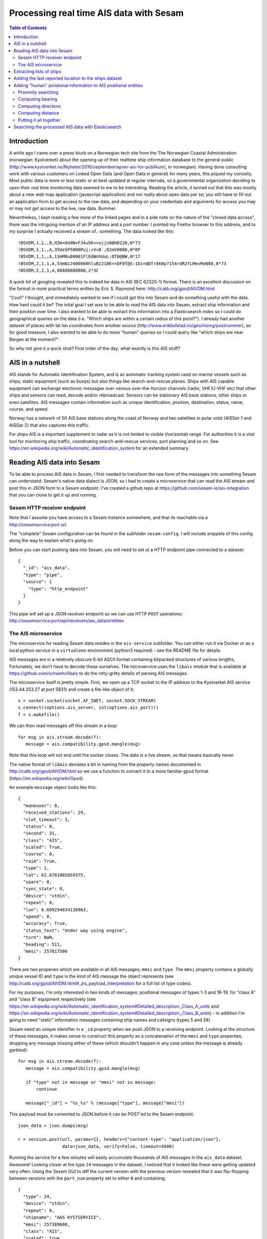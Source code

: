 ========================================
Processing real time AIS data with Sesam
========================================

.. contents:: Table of Contents
   :depth: 2
   :local:

Introduction
============

A while ago I came over a press blurb on a Norwegian tech site from the The Norwegian Coastal Administration (norwegian: Kystverket)
about the opening up of their realtime ship information database to the general public (http://www.kystverket.no/Nyheter/2016/september/apner-ais-for-publikum/,
in norwegian). Having done consulting work with various customers on Linked Open Data (and Open Data in general) for many years, this piqued my curiosity.
Most public data is more or less static or at best updated at regular intervals, so a governmental organization deciding to open their real time monitoring
data seemed to me to be interesting. Reading the article, it turned out that this was mostly about a new web map application (javascript application) and not really
about open data per se; you still have to fill out an application form to get access to the raw data, and depending on your credentials and arguments for access
you may or may not get access to the live, raw data. Bummer.

Nevertheless, I kept reading a few more of the linked pages and in a side note on the nature of the "closed data access",
there was the intriguing mention of an IP address and a port number. I pointed my Firefox browser to this address, and to my surprise I actually received a
stream of.. something. The data looked like this:

::

  !BSVDM,1,1,,B,H3m<Od4N>F34u5K<=ojjn00H8220,0*73
  !BSVDM,1,1,,A,35UeSP5000Puj;>V<B`;02mV0000,0*0F
  !BSVDM,1,1,,A,13mM0u00001FlEdWnhUuL:OT0@NW,0*17
  !BSVDM,2,1,1,A,53mN1J400000hluB2218E<=DF0T@5:1Di=@DTr0k0p?154rdR2fLMevMeN88,0*73
  !BSVDM,2,2,1,A,88888888880,2*3C

A quick bit of googling revealed this to indeed be data in AIS (IEC 62320-1) format. There is an excellent discussion on the format in more practical terms
written by Eric S. Raymond here: http://catb.org/gpsd/AIVDM.html

"Cool!" I thought, and immediately wanted to see if I could get this into Sesam and do something useful with the data. How hard could it be?
The inital goal I set was to be able to read the AIS data into Sesam, extract ship information and their position over time. I also wanted to
be able to extract this information into a Elasticsearch index so I could do geographical queries on the data (i.e. "Which ships are within
a certain radius of this point?"). I already had another dataset of places with lat lon coordinates from another source (http://www.erikbolstad.no/geo/noreg/postnummer),
so for good measure, I also wanted to be able to do more "human" queries so I could query like "which ships are near Bergen at the moment?".

So why not give it a quick shot? First order of the day; what exactly is this AIS stuff?

AIS in a nutshell
=================

AIS stands for Automatic Identification System, and is an automatic tracking system used on marine vessels such as ships, static equipment (such as buoys) but also things like search-and-rescue planes.
Ships with AIS capable equipment can exchange electronic messages over various over-the-horizon channels (radio, VHF/U-VHF etc) that other ships and sensors can read, decode and/or rebroadcast.
Sensors can be stationary AIS base stations, other ships or even satellites. AIS messages contain information such as unique identification, position, destination, status, name, course, and speed.

Norway has a network of 50 AIS base stations along the coast of Norway and two satellites in polar orbit (AISSat-1 and AISSat-2) that also captures this traffic.

For ships AIS is a important supplement to radar as it is not limited to visible (horizontal) range. For authorities it is a vital tool for monitoring ship traffic, coordinating
search-and-rescue services, port planning and so on. See https://en.wikipedia.org/wiki/Automatic_identification_system for an extended summary.


Reading AIS data into Sesam
===========================

To be able to process AIS data in Sesam, I first needed to transform the raw form of the messages into something Sesam can understand.
Sesam's native data dialect is JSON, so I had to create a microservice that can read the AIS stream and post this in JSON form to a Sesam
endpoint. I've created a github repo at https://github.com/sesam-io/ais-integration that you can clone to get it up and running.

Sesam HTTP receiver endpoint
----------------------------

Note that I assume you have access to a Sesam instance somewhere, and that its reachable via a http://sesamservice:port url.

The "complete" Sesam configuration can be found in the subfolder ``sesam-config``. I will include snippets of this config along the way to
explain what's going on.

Before you can start pushing data into Sesam, you will need to set ut a HTTP endpoint pipe connected to a dataset:

::

    {
      "_id": "ais_data",
      "type": "pipe",
      "source": {
        "type": "http_endpoint"
      }
    }


This pipe will set up a JSON receiver endpoint so we can use HTTP ``POST`` operations: http://sesamservice:port/api/receivers/ais_data/entitites

The AIS microservice
--------------------

The microservice for reading Sesam data resides in the ``ais-service`` subfolder. You can either run it via Docker or as a local python service
in a ``virtualenn`` environment (python3 required) - see the README file for details.

AIS messages are in a relatively obscure 6-bit ASCII format containing bitpacked structures of various lengths, Fortunately, we don't have to decode these ourselves.
The microservice uses the ``libais`` module that is available at https://github.com/schwehr/libais to do the nitty-gritty details of parsing AIS messages.

The microservice itself is pretty simple. First, we open up a TCP socket to the IP address to the Kystverket AIS service (153.44.253.27 at port 5631) and
create a file-like object of it:

::

    s = socket.socket(socket.AF_INET, socket.SOCK_STREAM)
    s.connect((options.ais_server, int(options.ais_port)))
    f = s.makefile()

We can then read messages off this stream in a loop:

::

   for msg in ais.stream.decode(f):
      message = ais.compatibility.gpsd.mangle(msg)

Note that this loop will not end until the socker closes. The data is a live stream, so that means basically never.

The native format of ``libais`` deviates a bit in naming from the property names documented in http://catb.org/gpsd/AIVDM.html so we use a function to convert it to a more familiar ``gpsd`` format (https://en.wikipedia.org/wiki/Gpsd).

An example ``message`` object looks like this:

::

  {
    "maneuver": 0,
    "received_stations": 29,
    "slot_timeout": 3,
    "status": 0,
    "second": 31,
    "class": "AIS",
    "scaled": True,
    "course": 0,
    "raim": True,
    "type": 1,
    "lat": 62.6781005859375,
    "spare": 0,
    "sync_state": 0,
    "device": "stdin",
    "repeat": 0,
    "lon": 6.669294834136963,
    "speed": 0,
    "accuracy": True,
    "status_text": "Under way using engine",
    "turn": NaN,
    "heading": 511,
    "mmsi": 257817500
  }

There are two properies which are available in all AIS messages; ``mmsi`` and ``type``. The ``mmsi`` property contains a globally unique vessel ID and ``type`` is the kind of AIS message the object
represents (see http://catb.org/gpsd/AIVDM.html#_ais_payload_interpretation for a full list of type codes).

For my purposes, I'm only interested in two kinds of messages; positional messages of types 1-3 and 18-19, for "class A" and "class B" equipment respectively
(see https://en.wikipedia.org/wiki/Automatic_identification_system#Detailed_description:_Class_A_units and
https://en.wikipedia.org/wiki/Automatic_identification_system#Detailed_description:_Class_B_units) -
in addition I'm going to need "static" information messages containing ship names and callsigns (types 5 and 24).

Sesam need an unique identifier in a ``_id`` property when we push JSON to a receiving endpoint. Looking at the structure of these messages, it makes sense to construct this property as a concatenation
of the ``mmsi`` and ``type`` properties, dropping any message missing either of these (which shouldn't happen in any case unless the message is already garbled):

::

   for msg in ais.stream.decode(f):
      message = ais.compatibility.gpsd.mangle(msg)

      if "type" not in message or "mmsi" not in message:
          continue

      message["_id"] = "%s_%s" % (message["type"], message["mmsi"])


This payload must be converted to JSON before it can be POST'ed to the Sesam endpoint:

::

    json_data = json.dumps(msg)

    r = session.post(url, params={}, headers={"content-type": "application/json"},
                     data=json_data, verify=False, timeout=3600)


Running the service for a few minutes will easily accumulate thousands of AIS messages in the ``ais_data`` dataset. Awesome!
Looking closer at the type ``24`` messages in the dataset, I noticed that it looked like these were getting updated very often.
Using the Sesam GUI to diff the current version with the previous version revealed that it was flip-flopping between versions
with the ``part_num`` property set to either ``0`` and containing:

::

  {
    "type": 24,
    "device": "stdin",
    "repeat": 0,
    "shipname": "AAS KYSTSERVICE",
    "mmsi": 257389600,
    "class": "AIS",
    "scaled": true,
    "part_num": 0
  }


Or a version with ``part_num`` set to ``1`` and containing:

::

  {
    "class": "AIS",
    "to_bow": 0,
    "shiptype": 52,
    "to_starboard": 0,
    "vendor_id": "SMTE2A[",
    "scaled": true,
    "shiptype_text": "Tug",
    "type": 24,
    "spare": 0,
    "device": "stdin",
    "repeat": 0,
    "to_port": 0,
    "callsign": "LK3624",
    "to_stern": 0,
    "mmsi": 257389600,
    "part_num": 1
  }

So, what's going on? Reading the section for these types of messages in more detail (http://catb.org/gpsd/AIVDM.html#_type_24_static_data_report)
explained this weirdness. These types of messages turn out to be multi-part! Or rather two-part.
So, we need to extend the ``_id`` of these types of messages to include the ``part_num``
field so we don't overwrite the first part!

::

    if "part_num" in message:
        message["_id"] = "%s_%s_%s" % (message["type"], message["mmsi"], message["part_num"])
    else:
        message["_id"] = "%s_%s" % (message["type"], message["mmsi"])

Stopping the microservice, deleting the dataset in Sesam and then restarting the AIS service again gave the correct ``_id``
separation and makes sure we have both parts of this type of messages, even if they don't come in sequence (or at all).
So, now we have AIS messages in Sesam - and in less than an hour of work, including googling+research! Yay!

Extracting lists of ships
=========================

One of the goals for this little R&D project was to accumulate a list of all ships reporting through AIS messages,
and being able to search these using Elasticsearch. To do this, I just needed to pay attention to AIS messages of type
``5`` and ``24``. As I didn't see any type ``5`` messages, even after several hours of recording, I decided to ignore
them for now.

These types of messages contain information about ship name and callsign, plus additional metadata about
ship dimensions. The messages are static, meaning they don't change over time (unless the ship is renamed or rebuilt).

I found out earlier that these messages are two-part messages and that we have no way of knowing when (or if) these
parts arrive on the wire. Ideally, I'd like to have a single message to deal with so to do this I created two
new datasets to hold ``part A`` and ``part B`` messages respectively, and a third dataset where these are merged into a
single entity (if there indeed is more than one part!).

These pipes both source from the main ``ais_data`` dataset that
contains all the messages and contain a DTL transform that filters out the entities based on type and part number.

Here's the pipe for extracting type ``24``, first part messages:

::

  {
    "_id": "ais_static_part_A",
    "type": "pipe",
    "source": {
        "type": "dataset",
        "dataset": "ais_data"
    },
    "transform": [
    {
        "type": "dtl",
        "name": "All unique reported vessel names (type 24), part A",
        "dataset": "ais_data",
        "transforms": {
            "default": [
                ["filter", ["and",
                             ["eq", "_S.part_num", 0],
                             ["eq", "_S.type", 24]
                           ]
                ],
                ["copy", "*"],
                ["add", "_id", ["string", "_S.mmsi"]]
            ]
        }
    }]
  }

Noting that in these datasets there is only a single type of message, I could collapse the ``_id`` property back to a
single ``mmsi`` value again. This would also help when merging them later.

The pipe for ``part B`` messages is identical to the one above, except for filtering on ``part_num`` values of ``1``.
Now, to get a single merged entity for these messages I needed a pipe with a ``merge_dataset`` source
(https://docs.sesam.io/configuration.html#the-merge-datasets-source).

Using its ``all`` strategy setting, it reads one or more datasets and add entities with equal ``_id`` values as
children of the (otherwise empty) output entity. The keys of these children match the ``_id`` of the dataset they came
from, making it easy to add a DTL transform to "flatten" these into the parent entity.

In my usecase, the part A and part B messages don't share any properties (or rather, the shared properties have the
same values, such as ``mmsi``) so we can simply use the DTL ``merge`` function to create a unified entity containing
all properties from the children:

::

  {
    "_id": "ais_ships",
    "type": "pipe",
    "source": {
        "type": "merge_datasets",
        "datasets": ["ais_static_part_A", "ais_static_part_B"],
        "strategy": "all"
    },
    "transform": [
      {
        "type": "dtl",
        "name": "All unique reported vessel names (type 24, merged part A and B)",
        "transforms": {
          "default": [
            ["merge", "_S.ais_static_part_A"],
            ["merge", "_S.ais_static_part_B"],
            ["add", "url", ["concat", ["list", "https://www.marinetraffic.com/en/ais/details/ships/", ["string", "_T.mmsi"]]]],
            ["remove", "_updated"],
            ["remove", "_ts"],
            ["remove", "part_num"]
          ]
        }
      }]
  }

At the end I just remove tre ``part_num`` property as it's no longer needed.

When googling for other infomation, I stumbled upon a neat site on the web which apparently contains all known vessels
with public ``mmsi`` values, so I added a constructed URL to the site for fun (see http://www.marinetraffic.com).

It contains some extra stuff like images of the ship (or class of ship) if available, which is also pretty nice.
Surprisingly - at least to me - it seems to contain images of most of the ships around the norwegian coast as well,
even small fishing vessels.

Now my Sesam instance contained an accumulated list of ships reporting in via the norwegian AIS network in the ``ais_ships``
dataset. I've since been running the service for a few days, and the number seems to quickly grow to around 2k and slowly increase
from there. I guess there is about 2k ship in Norwegian waters at any single point in time, at least according to
this AIS stream (which probably is filtered, more on that later).

Adding the last reported location to the ships dataset
======================================================

In addition to the list of ships, I also wanted to know where each ship was last located. These types of messages
are of type ``1-3`` and ``18-19``. So, the first step was to filter out the positional messages in a separate dataset:

::

  {
    "_id": "ais_position_reports",
    "type": "pipe",
    "source": {
    "type": "dataset",
      "dataset": "ais_data"
    },
    "transform": [
      {
          "type": "dtl",
          "name": "Filter out all but position reports (type 1-3 and 18-19)",
          "dataset": "ais_data",
          "transforms": {
              "default": [
                  ["filter", ["or",
                               ["eq", "_S.type", 1],
                               ["eq", "_S.type", 2],
                               ["eq", "_S.type", 3],
                               ["eq", "_S.type", 18],
                               ["eq", "_S.type", 19]]
                  ],
                  ["copy", "*"]
              ]
          }
      }]
  }

This pipe is very simple, it basically picks all messages of the correct type and copies their properties to the
``ais_position_reports`` dataset.

Armed with this information, I decided to add a new dataset that joins my ships entities in ``ais_ships`` with
matching informaton from this new dataset, picking the newest of the location report messages for the join.
The reason I chose to do this in a separate dataset is that I wanted the entities in this dataset to be automatically
updated when a new related position report arrives, using Sesams cache-invalidation algorithm. To do this,
I used the DTL ``hops`` "join" function. It joins the current entity with a matching entity in another dataset, which is
very nice, but it also tracks this fact behind the scenes so any relevant changes in the joined dataset will trigger a
automatic retransform of the dependent entity. Which is fantastic! Here's how I did it:

::

  {
    "_id": "ais_ships_with_location",
    "type": "pipe",
    "source": {
      "type": "dataset",
      "dataset": "ais_ships"
    },
    "transform": [
    {
        "type": "dtl",
        "name": "All reported vessels and their last know locations",
        "dataset": "ais_ships",
        "transforms": {
            "default": [
                ["copy", "*"],
                ["add", "_id", ["string", "_S.mmsi"]],
                ["add", "last-seen-at", ["last", ["sorted", "_.when", ["apply-hops", "apply-last-seen", {
                    "datasets": ["ais_position_reports a"],
                    "where": [
                      ["eq", "_S.mmsi", "a.mmsi"]
                    ]
                  }]]]
                ]
            ],
            "apply-last-seen": [
               ["rename", "_id", "record_id"],
               ["copy", "status_text"],
               ["copy", "lat"],
               ["copy", "lon"]
            ]
        }
    }]
  }

This new ``ais_ships_with_location`` dataset contains all ships with a reported location in a ``last-seen-at`` child
entity. A random entity from this dataset looks like:

::

   {
     "repeat": 0,
     "spare": 0,
     "callsign": "LM5504",
     "scaled": true,
     "device": "stdin",
     "vendor_id": "SRTGJE)",
     "shipname": "BLUE LADY",
     "to_starboard": 2,
     "url": "https://www.marinetraffic.com/en/ais/details/ships/257599050",
     "shiptype": 37,
     "class": "AIS",
     "to_port": 2,
     "to_stern": 7,
     "to_bow": 7,
     "type": 24,
     "mmsi": 257599050,
     "shiptype_text": "Pleasure Craft",
     "last-seen-at": {
       "record_id": "18_257599050",
       "lat": "~f59.036705017089844",
       "lon": "~f9.714373588562012"
     }
   }

Not bad for a quick hack. I'm now actually quite close to what I would like to put into Elasticsearch!
This bit of info would enable me to do geosearches. However, I also set out to add a more "human friendly" way
to search for ship positon information, so I'm still missing that part.

Adding "human" poisitonal information to AIS positional entities
================================================================

As mentioned earlier, from a previous project I had a datasource that had lat lon coordinates for all postal places
in Norway (http://www.erikbolstad.no/geo/noreg/postnummer). I wanted to integrate the positional AIS messages with
this data so I could get a more "human" location in addition to the pure numeric lat lon coordinates in these messages.

I had seen apps earlier which gave relative distances to nearby places, which I though was a nice touch - so how do I
replicate this functionality?

There are currently no geo functionality in Sesam so to do these kinds of things effectively I would have to do this
outside Sesam. Sesam has a neat mechanism for exactly this sort of thing; the ``HTTP transform``
(https://docs.sesam.io/configuration.html#the-http-transform).

The HTTP transform will send a stream of entities by HTTP to an external service for processing and consume the result
for further processing in Sesam. Exactly what I needed! I created a ``nearest-place-service`` HTTP transform service in
python which you can find in the checked out github repository I mentioned earlier. You can run the service either locally
or in Docker, see its README file for the details.

Note that the IP address and port of the running service must be inserted into the Sesam configuration file before you
upload it to your Sesam service.

The service itself uses the python ``flask`` microservice framework (http://flask.pocoo.org/) to instantiate a HTTP
POST service running at the ``/transform`` path at a particular address and port.

It accepts POST requests containing single entities or lists of entities in JSON format and will return the same
enties in the response. If the entities contain a ``lat`` and ``lon`` property, it will locate the nearest Norwegian
city (well, postal office) and compute the bearing, compass direction and distance to this. This information is then
inserted into the entity in a ``nearest_place`` child entity before it is returned to the caller.

The service takes the list of places to use as input on the command line (in JSON form) - I've included the geotagged
postal office data mentioned in the repo.

Proximity searching
-------------------

The naive approach to finding the nearest place to a given lat lon point would be to simply compute the distance to all
places and sort it. Even with small datasets this would be very slow indeed, so I didn't even attempt this approach.
A quick google for spatial lookup/serarching gave me a better solution to the problem, a K-D tree (https://en.wikipedia.org/wiki/K-d_tree).

The K-D tree (or KD-tree) is a binary spatial division data structure that partitions all input points into sets using
n-dimensional planes (i.e. lines in my case where we only have 2d coordinates) and organise these into a tree. This
makes it very easy and efficient to query for things such as neighboring points; any point is either on one one or the
other side of a given plane (line), giving us in essence a binary search pattern.

However, while the basic algorithm is fairly straightforward to implement, there is quite a bit of corner cases and
things that made me hesitant to spend too much time on this myself. Fortunately, python comes to the rescue again!

Pythons library of premade modules for all kinds of processing is awesome, including, it turns out, constructing and
quering KD trees! In fact, there are many implementations available so after a short review of the most popular ones
I picked the basic ``kdtree`` module (https://pypi.python.org/pypi/kdtree). Its API is really simple, so to read the
places into a KD tree structure:

::

    with open(sys.argv[1]) as inputfile:
        for place in json.load(inputfile):
            node = tree.add((float(place["LAT"]), float(place["LON"])))
            node.place = place

The last line is added simply so I can do a reverse look up the places dict object from query results when transforming
entities.

To find the nearest place to a particular lat lon position, I can simply call:

::

    tree_node, dist = tree.search_nn((entity_lat, entity_lon))
    place_info = tree_node.place

Simple!

Computing bearing
-----------------

Now, to compute the other values I wanted turned out to be a little more involved. To compute the direction between
lat, lon pairs you have to simplify the earth to a sphere (so called "great circle" approximations) and use spherical
trignometry using ``Haversine`` formulae (https://en.wikipedia.org/wiki/Haversine_formula). After a bit of trial and
error I must admit I ended up on Stackoverflow to get the correct soluton:

::

  def compute_bearing(lat1, lon1, lat2, lon2):
    lon1, lat1, lon2, lat2 = map(radians, (lon1, lat1, lon2, lat2))
    bearing = atan2(sin(lon2-lon1)*cos(lat2), cos(lat1)*sin(lat2)-sin(lat1)*cos(lat2)*cos(lon2-lon1))
    bearing = degrees(bearing)

    return (bearing + 360) % 360

It turned out I had forgotten to convert the input lat lon coordinates to radians before using the trignometric
math functions! Doh!

Humans are pretty bad at reading radians, so we convert the bearing value to degrees before
we return it. The last line is to shift the output value into the correct 0..360 degrees range.

Computing directons
-------------------

I wanted the bearing also in a more human friendly compass form, more specifically in the 16-point form (https://en.wikipedia.org/wiki/Points_of_the_compass#16-wind_compass_rose).
The ``bearing`` value 0 is North with East at 90 degrees, South at 180 and West at 270, so this is a simple partiton of the circle
 by degress:

::

  def compute_compass_direction(bearing):
    directions = ["N", "NNE", "NE", "ENE", "E", "ESE", "SE", "SSE", "S", "SSW", "SW", "WSW", "W", "WNW", "NW", "NNW"]
    return directions[floor(bearing/22.5)]

Computing distance
------------------

Computing the approximate distance between two lat lon pairs turned out to be *much* more complex than I anticipated.
 Annoyingly, the earth is not a perfect sphere, and over larger distances the error introduced by assuming so is big
 enough to make a large difference. Over the years many have grappled with this problem and come up with various
 approximations to the true distance. In 1975, a clever polish guy called Thaddeus Vincenty came up with a set
 of formulae that represents one of the best efforts yet; its accuracy is on the sub-millimeter range - thats good
 enough for me! Again python's vast library of modules saved me from a surely error-prone effort of implementing
 this myself, so using the geopy library (https://github.com/geopy/geopy) I can simply call its built-in ``vincenty``
 implementation, which takes two (lat, lon) pair as input:


::

  def compute_distance(lat1, lon1, lat2, lon2):
    return geopy.distance.vincenty((lat1, lon1), (lat2, lon2)).meters

Putting it all together
-----------------------

Now I have all I need to add to the transformed entities! The next step was to set up a pipe in Sesam to
read the entities in the ``ais_position_reports`` dataset and use my new HTTP transform service to find the
nearest place for the positions and pipe the result into a new dataset. First I defined the ``system`` for my
service (in this case I'm running locally - in your case you're probably going to change the URLs in the config):

::

    {
      "_id": "nearest_place",
      "type": "system:url",
      "base_url": "http://localhost:5001"
    }

Then I added the pipe:

::

  {
    "_id": "ais_position_reports_nearest_place",
    "type": "pipe",
    "source": {
		"type": "dataset",
        "dataset": "ais_position_reports"
    },
    "transform": [
      {
          "type": "http",
          "name": "Find out the nearest place of all unique position reports",
          "system": "nearest_place",
          "url": "http://localhost:5001/transform"
      },
      {
          "type": "dtl",
          "name": "Turn nearest place into a string",
          "dataset": "ais_position_reports",
          "transforms": {
              "default": [
                  ["copy", "*"],
                  ["add", "position", ["concat", ["list", ["string", ["floor", 1, ["/", "_S.nearest_place.distance", 1000.0]]], " km ", "_S.nearest_place.direction", " of ", "_S.nearest_place.name"]]],
                  ["add", "when", ["now"]]
              ]
          }
      }
    ]
  }

Note that there is in fact *two* transform on this pipe. The first sends the entities from the source dataset through
my HTTP transform, which adds the ``nearest_place`` child entity to them. The second one adds two new properties. The first,
``position``, is a computed string on the form "xx km <DIR> of Place". Finally I wanted to have an idea of when this
data was computed, so I added the current time in the ``when`` property.

Shockinkly, pressing "start" on the ``ais_position_reports_nearest_place`` pipe in Sesams GUI resulted in no errors
and a new ``ais_position_reports_nearest_place`` containing exacly what I wanted! This kind of thing always leaves
 me deeply suspicious, but inspecting the produced entities confirmed that the result is indeed correct:

::

  {
     "repeat": 0,
     "nearest_place": {
       "direction": "NW",
       "postal_code": "6475",
       "distance": "~f541.2135566326016",
       "lon": "~f6.6742",
       "lat": "~f62.6738",
       "name": "Midsund",
       "bearing": "~f332.36777079302885"
     },
     "spare": 0,
     "type": 1,
     "accuracy": true,
     "heading": 511,
     "scaled": true,
     "status": 0,
     "sync_state": 0,
     "second": 31,
     "status_text": "Under way using engine",
     "raim": true,
     "course": 0,
     "maneuver": 0,
     "turn": "nan",
     "received_stations": 29,
     "position": "0.5 km NW of Midsund",
     "slot_timeout": 3,
     "speed": 0,
     "lon": "~f6.669294834136963",
     "when": "~t2016-10-13T10:18:23.855049984Z",
     "lat": "~f62.6781005859375",
     "device": "stdin",
     "class": "AIS",
     "mmsi": 257817500
   }

Leaving my lingering suspicions behind, I modified the original ``ais_ships_with_location`` pipe to join with this
new dataset instead:

::

  {
    "_id": "ais_ships_with_location",
    "type": "pipe",
    "source": {
		"type": "dataset",
        "dataset": "ais_ships"
    },
    "transform": [
    {
        "type": "dtl",
        "name": "All reported vessels and their last know locations",
        "dataset": "ais_ships",
        "transforms": {
            "default": [
                ["copy", "*"],
                ["add", "_id", ["string", "_S.mmsi"]],
                ["add", "last-seen-at", ["last", ["sorted", "_.when", ["apply-hops", "apply-last-seen", {
                    "datasets": ["ais_position_reports_nearest_place a"],
                    "where": [
                      ["eq", "_S.mmsi", "a.mmsi"]
                    ]
                  }]]]
                ]
            ],
            "apply-last-seen": [
               ["rename", "_id", "record_id"],
               ["copy", "status_text"],
               ["copy", "when"],
               ["copy", "position"],
               ["copy", "lat"],
               ["copy", "lon"]
            ]
        }
    }]
  }

I also added the new computed properties ``when`` and ``position``. Resetting the pipe and restarting it yielded:

::

   {
     "repeat": 0,
     "spare": 0,
     "callsign": "LM5504",
     "scaled": true,
     "device": "stdin",
     "vendor_id": "SRTGJE)",
     "shipname": "BLUE LADY",
     "to_starboard": 2,
     "url": "https://www.marinetraffic.com/en/ais/details/ships/257599050",
     "shiptype": 37,
     "class": "AIS",
     "to_port": 2,
     "to_stern": 7,
     "to_bow": 7,
     "type": 24,
     "mmsi": 257599050,
     "shiptype_text": "Pleasure Craft",
     "last-seen-at": {
       "record_id": "18_257599050",
       "lat": "~f59.036705017089844",
       "when": "~t2016-10-13T10:18:23.854389504Z",
       "position": "1.4 km ESE of Stathelle",
       "lon": "~f9.714373588562012"
     }
   }

Sweet. Now I had all I wanted to put into Elasticsearch. At this point I had spent most of one afternoon to get to
this point, perhaps 3 or 4 hours. Not too shabby!

Searching the processed AIS data with Elasticsearch
===================================================

The next morning I set up Elasticsearch by pulling its official Docker image:

::

  docker pull elasticsearch
  docker run --name elasticsearch -p 9200:9200 -p 9300:9300 -d elasticsearch

To be able to talk to it from Sesam, I also needed the IP address:

::

   docker inspect -f '{{.Name}} - {{.NetworkSettings.IPAddress }}' elasticsearch

In my case it was running locally and gave its IP address as ``172.17.0.2``. YMWV.

To index the ships in Sesam, I set up a ``Elasticsearch`` system in the Sesam configuration and added a pipe with a
``Elasticsearch`` sink using this system (see https://docs.sesam.io/configuration.html#the-elasticsearch-sink):

::

  {
    "_id": "elasticsearch_index",
    "type": "system:elasticsearch",
    "hosts": ["172.17.0.2:9200"]
  },
  {
    "_id": "to_elasticsearch",
    "type": "pipe",
    "source": {
      "type": "dataset",
      "dataset": "ais_ships_with_location"
    },
    "sink": {
      "type": "elasticsearch",
      "system": "elasticsearch_index",
      "default_index": "ships",
      "default_type": "ship"
    },
    "transform": [
    {
        "type": "dtl",
        "name": "Transform to elasticsearch document",
        "dataset": "ais_ships_with_location",
        "transforms": {
            "default": [
                ["copy", "_id"],
                ["copy", "mmsi"],
                ["add", "length", ["+", "_S.to_stern", "_S.to_bow"]],
                ["add", "width", ["+", "_S.to_port", "_S.to_starboard"]],
                ["copy", "vendor_id"],
                ["copy", "callsign"],
                ["copy", "shipname"],
                ["copy", "url"],
                ["rename", "status_text", "status"],
                ["rename", "shiptype_text", "shiptype"],
                ["merge", ["apply", "apply-last-seen", "_S.last-seen-at"]]
            ],
            "apply-last-seen": [
                ["copy", "*"],
                ["add", "location", ["dict", ["list",
                                                ["list", "lat", "_S.lat"],
                                                ["list", "lon", "_S.lon"]]
                ]],
                ["remove", "lat"],
                ["remove", "lon"]
            ]
        }
    }]
  }

Looking at the original entities in the ``ais_ships_with_location`` dataset, I decided to strip away a lot of the
properties that didn't seem relevant. I also decided to rename some of them to more friendly names. Additionally,
I computed the real ``width`` and ``length`` dimensions of the ship from the various ``to_`` parts, which I though
was less confusing. Finally, I added the ``lat`` and ``lon`` coordinates from the ``last-seen-at`` child entity as
a single ``location`` object with only ``lat`` and ``lon`` keys, which Elasticsearch can grok.

To make Elasticsearch understand the shape of the documents I was going to post to it, I created a JSON schema
for these entities:

::

  {
    "mappings": {
      "ship": {
        "properties": {
          "mmsi": {"type": "integer"},
          "callsign": {"type": "string"},
          "shipname": {"type": "string"},
          "length": {"type": "integer"},
          "width": {"type": "integer"},
          "position": {"type": "string"},
          "when": {"type": "date"},
          "vendor_id": {"type": "string"},
          "url": {"type": "string"},
          "location": {"type": "geo_point"}
          }
       }
     }
   }

You can find it under the ``elasticsearch`` subfolder in the repo as ``ships.json``. I then created a ``ships``
index with this definition by using ``curl`` to post to my Elasticsearch instance:

::

  curl -XPUT http://172.17.0.2:9200/ships @ships.json

Elasticsearch claimed to have ``Acknowledged`` my attempt, so after uploading the new configuration to my Sesam instance
I was thrilled to see that the ``to_elasticsearch`` pipe soon reported to have proccessed entities.

Deciding to test this bold claim, I googled a bit on Elasticsearch and its geosearch support and came up with a test query:

::

   {
     "sort" : [
         {
             "_geo_distance" : {
                 "location" : {
                       "lat" : 59.902006,
                       "lon" : 10.718077
                 },
                 "order" : "asc",
                 "unit" : "km"
             }
         }
     ],
     "query": {
       "filtered" : {
           "query" : {
               "match_all" : {}
           },
           "filter" : {
               "geo_distance" : {
                   "distance" : "5km",
                   "location" : {
                       "lat" : 59.902006,
                       "lon" : 10.718077
                   }
               }
           }
       }
     }
   }

I got the ``lat`` and ``lon`` test coordinates by opening google maps and picking a random point in the Oslo harbour
area. According to the tutorial I found, this query should give me all documents with a ``location`` value within
5 kilometers from the search parameter, and sort it on the distance to the same point. Savng the file as ``near_oslo.json``
I executed the query against my index using ``curl``:

::

   curl -XGET 'http://172.17.0.2:9200/ships/ship/_search?pretty=true' -d @near_oslo.json

The pipe's claim turned out to check out - the query returned the following result (I clipped it a bit to shorten
the output):

::

  {
     "took" : 104,
     "timed_out" : false,
     "_shards" : {
       "total" : 5,
       "successful" : 5,
       "failed" : 0
     },
     "hits" : {
       "total" : 27,
       "max_score" : null,
       "hits" : [ {
         "_index" : "ships",
         "_type" : "ship",
         "_id" : "258112090",
         "_score" : null,
         "_source" : {
           "when" : "2016-10-13T09:57:11.250172672Z",
           "url" : "https://www.marinetraffic.com/en/ais/details/ships/258112090",
           "position" : "0.2 km SE of Oslo",
           "shiptype" : "Sailing",
           "location" : {
             "lat" : 59.90692138671875,
             "lon" : 10.725051879882812
           },
           "record_id" : "18_258112090",
           "length" : 14,
           "width" : 4,
           "callsign" : "LK9581",
           "mmsi" : 258112090,
           "vendor_id" : "SRTD,;=",
           "shipname" : "VELIERO"
         },
         "sort" : [ 0.6698691255702985 ]
       }, {
         "_index" : "ships",
         "_type" : "ship",
         "_id" : "257831680",
         "_score" : null,
         "_source" : {
           "when" : "2016-10-13T10:11:44.093045504Z",
           "url" : "https://www.marinetraffic.com/en/ais/details/ships/257831680",
           "position" : "0.2 km SE of Oslo",
           "shiptype" : "Sailing",
           "location" : {
             "lat" : 59.90694808959961,
             "lon" : 10.72535514831543
           },
           "record_id" : "18_257831680",
           "length" : 11,
           "width" : 4,
           "callsign" : "LJ9980",
           "mmsi" : 257831680,
           "vendor_id" : "TRUEHDG",
           "shipname" : "SOLGANG"
         },
         "sort" : [ 0.6821838680598435 ]
       }
       ..
       } ]
     }
   }

Mission success!

I also tested out a few searches with the more "human" friendly position field:

Ships near Bergen:

::

  curl -XGET 'http://172.17.0.2:9200/ships/ship/_search?q=position:bergen*%20AND%20shiptype:*&pretty=true

Fishingboats near Leknes (in Lofoten islands, northern Norway):

::

  curl -XGET 'http://172.17.0.2:9200/ships/ship/_search?q=position:leknes*%20AND%20shiptype:fishing*&pretty=true

All cargo ships seen:

::

  curl -XGET 'http://172.17.0.2:9200/ships/ship/_search?q=shiptype:cargo*&pretty=true

All ships named something with "viking":

::

  curl -XGET 'http://172.17.0.2:9200/ships/ship/_search?q=shipname:viking*&pretty=true

